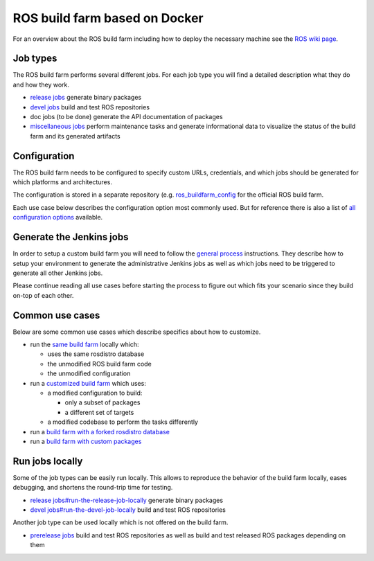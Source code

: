 ROS build farm based on Docker
==============================

For an overview about the ROS build farm including how to deploy the necessary
machine see the `ROS wiki page <http://wiki.ros.org/buildfarm>`_.


Job types
---------

The ROS build farm performs several different jobs.
For each job type you will find a detailed description what they do and how
they work.

* `release jobs <jobs/release_jobs.rst>`_ generate binary packages

* `devel jobs <jobs/devel_jobs.rst>`_ build and test ROS repositories

* doc jobs (to be done) generate the API documentation of packages

* `miscellaneous jobs <jobs/miscellaneous_jobs.rst>`_ perform maintenance tasks
  and generate informational data to visualize the status of the build farm and
  its generated artifacts


Configuration
-------------

The ROS build farm needs to be configured to specify custom URLs, credentials,
and which jobs should be generated for which platforms and architectures.

The configuration is stored in a separate repository (e.g.
`ros_buildfarm_config <https://github.com/ros-infrastructure/ros_buildfarm_config>`_
for the official ROS build farm.

Each use case below describes the configuration option most commonly used.
But for reference there is also a list of
`all configuration options <configuration.rst>`_ available.


Generate the Jenkins jobs
-------------------------

In order to setup a custom build farm you will need to follow the
`general process <general_process.rst>`_ instructions.
They describe how to setup your environment to generate the administrative
Jenkins jobs as well as which jobs need to be triggered to generate all other
Jenkins jobs.

Please continue reading all use cases before starting the process to figure
out which fits your scenario since they build on-top of each other.


Common use cases
----------------

Below are some common use cases which describe specifics about how to customize.

* run the `same build farm <how_to_deploy_buildfarm.rst>`_ locally which:

  * uses the same rosdistro database
  * the unmodified ROS build farm code
  * the unmodified configuration

* run a `customized build farm <how_to_deploy_customized_buildfarm.rst>`_ which
  uses:

  * a modified configuration to build:

    * only a subset of packages
    * a different set of targets

  * a modified codebase to perform the tasks differently

* run a `build farm with a forked rosdistro database <how_to_fork_rosdistro_database.rst>`_

* run a `build farm with custom packages <how_to_build_and_release_custom_packages.rst>`_


Run jobs locally
----------------

Some of the job types can be easily run locally.
This allows to reproduce the behavior of the build farm locally, eases
debugging, and shortens the round-trip time for testing.

* `release jobs#run-the-release-job-locally <jobs/release_jobs.rst#run-the-release-job-locally>`_
  generate binary packages

* `devel jobs#run-the-devel-job-locally <jobs/devel_jobs.rst#run-the-devel-job-locally>`_
  build and test ROS repositories

Another job type can be used locally which is not offered on the build farm.

* `prerelease jobs <jobs/prerelease_jobs.rst>`_ build and test ROS repositories
  as well as build and test released ROS packages depending on them
